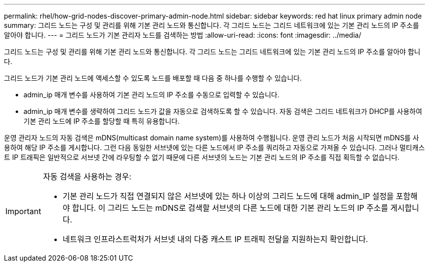 ---
permalink: rhel/how-grid-nodes-discover-primary-admin-node.html 
sidebar: sidebar 
keywords: red hat linux primary admin node 
summary: 그리드 노드는 구성 및 관리를 위해 기본 관리 노드와 통신합니다. 각 그리드 노드는 그리드 네트워크에 있는 기본 관리 노드의 IP 주소를 알아야 합니다. 
---
= 그리드 노드가 기본 관리자 노드를 검색하는 방법
:allow-uri-read: 
:icons: font
:imagesdir: ../media/


[role="lead"]
그리드 노드는 구성 및 관리를 위해 기본 관리 노드와 통신합니다. 각 그리드 노드는 그리드 네트워크에 있는 기본 관리 노드의 IP 주소를 알아야 합니다.

그리드 노드가 기본 관리 노드에 액세스할 수 있도록 노드를 배포할 때 다음 중 하나를 수행할 수 있습니다.

* admin_ip 매개 변수를 사용하여 기본 관리 노드의 IP 주소를 수동으로 입력할 수 있습니다.
* admin_ip 매개 변수를 생략하여 그리드 노드가 값을 자동으로 검색하도록 할 수 있습니다. 자동 검색은 그리드 네트워크가 DHCP를 사용하여 기본 관리 노드에 IP 주소를 할당할 때 특히 유용합니다.


운영 관리자 노드의 자동 검색은 mDNS(multicast domain name system)를 사용하여 수행됩니다. 운영 관리 노드가 처음 시작되면 mDNS를 사용하여 해당 IP 주소를 게시합니다. 그런 다음 동일한 서브넷에 있는 다른 노드에서 IP 주소를 쿼리하고 자동으로 가져올 수 있습니다. 그러나 멀티캐스트 IP 트래픽은 일반적으로 서브넷 간에 라우팅할 수 없기 때문에 다른 서브넷의 노드는 기본 관리 노드의 IP 주소를 직접 획득할 수 없습니다.

[IMPORTANT]
====
자동 검색을 사용하는 경우:

* 기본 관리 노드가 직접 연결되지 않은 서브넷에 있는 하나 이상의 그리드 노드에 대해 admin_IP 설정을 포함해야 합니다. 이 그리드 노드는 mDNS로 검색할 서브넷의 다른 노드에 대한 기본 관리 노드의 IP 주소를 게시합니다.
* 네트워크 인프라스트럭처가 서브넷 내의 다중 캐스트 IP 트래픽 전달을 지원하는지 확인합니다.


====